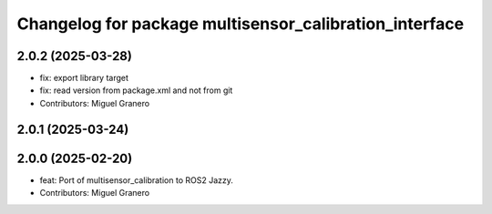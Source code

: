 ^^^^^^^^^^^^^^^^^^^^^^^^^^^^^^^^^^^^^^^^^^^^^^^^^^^^^^^
Changelog for package multisensor_calibration_interface
^^^^^^^^^^^^^^^^^^^^^^^^^^^^^^^^^^^^^^^^^^^^^^^^^^^^^^^

2.0.2 (2025-03-28)
------------------
* fix: export library target
* fix: read version from package.xml and not from git
* Contributors: Miguel Granero

2.0.1 (2025-03-24)
------------------

2.0.0 (2025-02-20)
------------------
* feat: Port of multisensor_calibration to ROS2 Jazzy.
* Contributors: Miguel Granero
